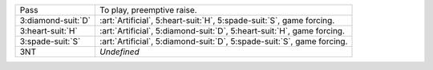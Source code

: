 .. table::
    :widths: auto

    +----------------------+----------------------------------------------------------------------------+
    | Pass                 | To play, preemptive raise.                                                 |
    +----------------------+----------------------------------------------------------------------------+
    | .. class:: alert     | :art:`Artificial`, 5\ :heart-suit:`H`, 5\ :spade-suit:`S`, game forcing.   |
    |                      |                                                                            |
    | 3\ :diamond-suit:`D` |                                                                            |
    +----------------------+----------------------------------------------------------------------------+
    | .. class:: alert     | :art:`Artificial`, 5\ :diamond-suit:`D`, 5\ :heart-suit:`H`, game forcing. |
    |                      |                                                                            |
    | 3\ :heart-suit:`H`   |                                                                            |
    +----------------------+----------------------------------------------------------------------------+
    | .. class:: alert     | :art:`Artificial`, 5\ :diamond-suit:`D`, 5\ :spade-suit:`S`, game forcing. |
    |                      |                                                                            |
    | 3\ :spade-suit:`S`   |                                                                            |
    +----------------------+----------------------------------------------------------------------------+
    | 3NT                  | *Undefined*                                                                |
    +----------------------+----------------------------------------------------------------------------+
